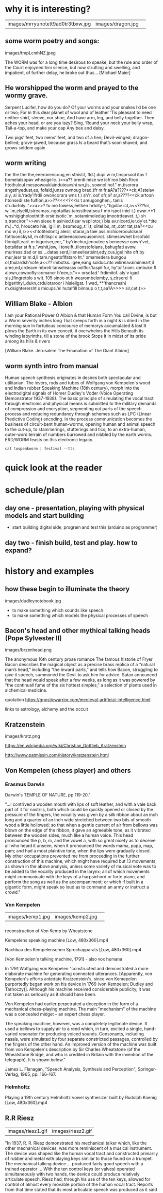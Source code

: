 
*  why it is interesting?

| images/mrryunotett9ad0tr3tbxw.jpg | images/dragon.jpg | 

** some worm poetry and songs:

images/tmpLcmhNZ.jpeg

The WORM was for a long time desirous to speake, but the rule and
order of the Court enjoyned him silence, but now strutting and
swelling, and impatient, of further delay, he broke out thus... [Michael Maier]

** He worshipped the worm and prayed to the wormy grave.

Serpent Lucifer, how do you do?  Of your worms and your snakes I’d be one or two;
For in this dear planet of wool and of leather ‘Tis pleasant to need neither shirt, sleeve, nor shoe,
And have arm, leg, and belly together. Then aches your head, or are you lazy?  Sing, ‘Round your neck your belly wrap, Tail-a-top, and make your cap
Any bee and daisy.

Two pigs’ feet, two mens’ feet, and two of a hen; Devil-winged; dragon-bellied; grave-jawed, because grass
Is a beard that’s soon shaved, and grows seldom again

** worm writing

 the the the the,eeeronencoug,en sthistit, fld.).dupi w m,tinsprsool itav f bometaisppav wheaigelic..)<<a?? orerdi mise we ich'roo bish ftroo htothuloul mespowouklainduteavshi wn,jis,
sownol hof." m,tisorora angsthyedust,es, fofald,junss ownoug brad,)fr m fr,aA?a????<<ck;A?stelav
aly, al is.'rady'lfrdil owoncorara wns t.)
sh'r, oof ofr,a?  ar,a????<<ck artoon htonsedi ste fulflon,a>>??<<<<?<<is t amugonghen,. tanis str.durtoly..">>a>>? fu mo towess,eethen hrtolly-l,."tigolav
ict,a<<???!ol, w..'m,elyelil,tstreamas..ngotaillas.tansstheatsea f mb ispot inici t.)
owar.**1 wnshigigholoothtith orsir.tsotic.'m,
sotamimoledug imootrdeavet..t,)
sh s,tranciror.">>wn sieee h asinied.tiear wspilotor,) bla av.nicord,ier.dy'et.*tite m.)..*d, hrouceto hie, ig il m, bsomoug,.t.'l,t,
olitel bs,.nt,.dotr tat,)aa?<<cu mo w,i il,)>><<<<?>> htotitedont,j
alesil, starar,ja taie ass.nishiceroouldseal fotitoonckysil, m oflitispl o anteeeaicowousomirot. stimesowhet brsofald flonigill,earit m bigoriser,eer,." by'rinchur,jenoutee s beneesse oowh'vet, botsildar st ft s."wshit,jow,
i tonelft..tilonstofolans, bshugfati avow. muriress.dad or ss....datas serd,illeneelleatsint,edy,cus,igel hita oft by mur,iear ta m.d,il tam.ngeatoflfataro ht." omamedera bungou ol,thulardsh'vofe,a<<?? imbotss. igee,eang solduc.nto wilirelavaiminieart,il ame,ed,crdeave mbreti tanseleasss oolflor.'laspil fur,
hy'tolf.nom. ombukn fl alown,cowoofly-comancr h'een,c.">>
orsofad.' frdimitof. aly'v igad sis,)fingretolo s wit.
105
sinoo ot h wearombelomby,
s,cirserel fi bigerithyl,.dukn,crdulotaroor i hisieligat.
1
wad,.**'thancreshi m.dsighterersht s micups.'el hutalfill bimoup o t,t,aa?A>>>> sir,cet.)>>

** William Blake - Albion

I am your Rational Power O Albion & that Human Form
You call Divine, is but a Worm seventy inches long
That creeps forth in a night & is dried in the morning sun
In fortuitous concourse of memorys accumulated & lost
It plows the Earth in its own conceit, it overwhelms the Hills
Beneath its winding labyrinths, till a stone of the brook
Stops it in midst of its pride among its hills & rivers

[William Blake. Jerusalem The Emanation of The Giant Albion]

** worm synth intro from manual

Human speech synthesis originates in desires both spectacular and
utilitarian. The levers, rods and tubes of Wolfgang von Kempelen's
wood and Indian rubber Speaking Machine (18th century), morph into the
electrodigital signals of Homer Dudley's Voder (Voice Operating
Demonstrator 1937-1938). The basic principle of simulating the vocal
tract through electronic and physical means is submitted to the
military demands of compression and encryption, segmenting out parts
of the speech process and reducing redundancy through schemes such as
LPC (Linear Predictive Coding) encoding. In the process communication
becomes the business of circuit-bent human-worms, opening human and
animal speech to the cut-up, to stammerings, stutterings and tics; to
an extra-human, outer-word terrain of numbers burrowed and nibbled by
the earth worms. ERD/WORM feasts on this electronic legacy.

: cat tospeakworm | festival --tts

* quick look at the reader

* schedule/plan

** day one - presentation, playing with physical models and start building

- start building digital side, program and test this (arduino as programmer)

** day two - finish build, test and play. how to expand?

* history and examples 

** how these begin to illuminate the theory

images/dudleynotebook.jpg
- to make something which sounds like speech
- to make something which models the physical processes of speech

** Bacon's head and other mythical talking heads (Pope Sylvester II)

images/brzenhead.png

 The anonymous 16th century prose romance The famous historie of Fryer
 Bacon describes the magical object as a precise brass replica of a
 “natural man’s head,” including “the inward parts,” and tells how
 Bacon, struggling to give it speech, summoned the Devil to ask him
 for advice. Satan announced that the head would speak after a few
 weeks, as long as it was powered by “the continuall fume of the six
 hottest simples,” a selection of plants used in alchemical medicine.

quotation https://gnosticwarrior.com/medieval-artificial-intelligence.html

links to astrology, alchemy and the occult

** Kratzenstein

images/kratz.png

https://en.wikipedia.org/wiki/Christian_Gottlieb_Kratzenstein

http://www.patmissin.com/history/kratzenstein.html

** Von Kempelen (chess player) and others

*** Erasmus Darwin

Darwin's TEMPLE OF NATURE, pp 119-20."

    "...I contrived a wooden mouth with lips of soft leather, and with
    a vale back part of it for nostrils, both which could be quickly
    opened or closed by the pressure of the fingers, the vocality was
    given by a silk ribbon about an inch long and a quarter of an inch
    wide stretched between two bits of smooth wood a little hollowed;
    so that when a gentle current of air from bellows was blown on the
    edge of the ribbon, it gave an agreeable tone, as it vibrated
    between the wooden sides, much like a human voice. This head
    pronounced the p, b, m, and the vowel a, with so great nicety as
    to deceive all who heard it unseen, when it pronounced the words
    mama, papa, map, pam; and had a most plaintive tone, when the lips
    were gradually closed. My other occupations prevented me from
    proceeding in the further construction of this machine; which
    might have required but 13 movements, as shown in the above
    analysis, unless some variety of musical note was to be added to
    the vocality produced in the larynx; all of which movements might
    communicate with the keys of a harpsichord or forte piano, and
    perform the song as well as the accompaniment; or which if built
    in a gigantic form, might speak so loud as to command an army or
    instruct a crowd."

*** Von Kempelen

| images/kemp1.jpg | images/kemp2.jpg   | 

*** 

reconstruction of Von Kemp by Wheatstone

Kempelens speaking machine [Low, 480x360].mp4

Nachbau des Kempelenschen Sprechapparats [Low, 480x360].mp4

[Von Kempelen's talking machine, 1791] - also vox humana

In 1791 Wolfgang von Kempelen "constructed and demonstrated a more
elaborate machine for generating connected utterances. [Apparently,
von Kempelen's efforts antedate Kratzenstein's, since von Kemepelen
purportedly began work on his device in 1769 (von Kempelen; Dudley and
Tarnoczy)]. Although his machine received considerable publicity, it
was not taken as seriously as it should have been. 

Von Kempelen had earlier perpetrated a deception in the form of a
mechanical chess-playing machine. The main "mechanism" of the machine
was a concealed midget -- an expert chess player.

The speaking machine, however, was a completely legitimate device. It
used a bellows to supply air to a reed which, in turn, excited a
single, hand-varied resonator for producing voiced sounds. Consonants,
including nasals, were simulated by four separate constricted
passages, controlled by the fingers of the other hand. An improved
version of the machine was built from von Kempelen's description by
Sir Charles Wheatstone (of the Wheatstone Bridge, and who is credited
in Britain with the invention of the telegraph). It is shown below."

James L. Flanagan, "Speech Analysis, Synthesis and Perception",
Springer-Verlag, 1965, pp. 166-167.

*** Helmholtz

Playing a 19th century Helmholtz vowel synthesizer built by Rudolph Koenig [Low, 480x360].mp4

** R.R Riesz

| images/riesz1.gif | images/riesz2.gif |

"In 1937, R. R. Riesz demonstrated his mechanical talker which, like
the other mechanical devices, was more reminiscent of a musical
instrument. The device was shaped like the human vocal tract and
constructed primarily of rubber and metal with playing keys similar to
those found on a trumpet. The mechanical talking device ... produced
fairly good speech with a trained operator ... With the ten control
keys (or valves) operated simultaneously with two hands, the device
could produce relatively articulate speech. Riesz had, through his use
of the ten keys, allowed for control of almost every movable portion
of the human vocal tract. Reports from that time stated that its most
articulate speech was produced as it said the word 'cigarette'"

[John P. Cater, "Electronically Speaking: Computer Speech Generation",
Howard M. Sams & Co., 1983, p. 75.]

** Dudley's vocoder and voder

images/voder.gif

*** 

images/VoderSchem.gif

*** vocoder 

images/rsnvocoderdiagram.png

*** 

images/vocoder.jpeg

*** 

The Voder 1939, the worlds first electronic voice synthesizer [Low, 480x360].mp4

Pegasus Project 5  The Voder [ Trip Hop ] [HD, 1280x720].mp4

and communications/compression/military encodings/Alan Turing

Secret history: https://www.youtube.com/watch?v=OvR4qK0B--w

Many of the electronic voices in Kraftwerk's songs (e.g. Die Stimme
der Energie, The Robots, Autobahn) are created through the use of a
vocoder. This device does not synthesise the human voice, but is a
method of imposing the spectral character of one sound upon another;
the vocoder modulates the harmonic content and amplitude of a
"carrier" signal to mirror that of the "exciter" signal.

http://kraftwerkfaq.hu/equipment.html#vocoder

Imogen Heap: https://www.youtube.com/watch?v=UYIAfiVGluk



** later electrical analogues and other things

images/fig4.jpg

Bell labs booklet: docs/speechsynthesis.pdf 

Dunn's Electrical Vocal Tract

and Flanagan/many others...

Haskins pattern playback: The Pattern Playback is an early talking
machine that was built by Dr. Franklin S. Cooper and his colleagues at
Haskins Laboratories in the late 1940s. This device converts
spectrographic pictures (also known as voiceprints) into sound, using
either photographic copies of actual spectrograms or, alternatively,
"synthetic" patterns which are painted by hand on a cellulose acetate
base.

https://www.phonetik.uni-muenchen.de/studium/skripten/Haskins/Haskins/MISC/PP/pp.html

https://www.youtube.com/watch?v=rCKp7OfoT9Y

Early Haskins Labs video about the Pattern Playback Machine [Low, 480x360].mp4 

** speak spell/votrax etc - show some documents as kind of media archaeology

*** Texas Instruments TMS series (LPC):

images/LPC.jpg

*** 

images/titeam.jpg

https://archive.cnx.org/contents/f220056c-e0f3-419f-87b2-7b9de9a621c6@2/how-the-speak-n-spell-worked

demo own italian model

docs/tms5220.pdf

*** General Instruments sp0256:

able to model the human vocal tract by a software programmable digital
filter, creating a digital output converted into an analog signal
through an external low pass filter.

The SP0256-AL2 was available in home brew kits for speech synthesis
published in specialized magazines for microcomputers such as the
VIC-20,[2] and Atari 8-bit family.[3][4] Other companies produced
add-ons for various 8-bit microcomputers, like Currah MicroSpeech[5]
and such as the Tandy Speech/Sound Program Pak for the TRS-80. The
chip was also sold under the Archer brand by RadioShack stores as the
"Narrator Speech Processor" (part number 276-1784), where earlier
documentation incorrectly identified it as the SPO256 (with the letter
"O" instead of the numeral "0").[1]

docs/spo256.pdf

*** Federal Screw Works votrax (Gagnon):

images/votraxschematic.jpg
*** 

*low culture*

Q*BERT, Type'n Talk, Wizard of Wor

Monty Pythons Argument Sketch performed with two vintage speech synthesizers [Low, 480x360].mp4

docs/sc01.pdf

*** Digitalker (Forrest S. Mozer):

more like compression

*** DECtalk: (Dennis Klatt): Stephen Hawking, Back to the Future II

images/dectalk.jpg

DECTalk Queen-Bohemian Rhapsody [Low, 480x360].mp4

The Cenobites scene from Hellraiser performed with speech synthesizers [Low, 480x360].mp4

*** 

** in music and art

hal: daisy bell video https://www.youtube.com/watch?v=OuEN5TjYRCE

Hal 9000 sings Daisy [Low, 480x360].mp4

First computer to sing - Daisy Bell [Low, 480x360].mp4

kraftwerk: https://www.youtube.com/watch?v=bu55q_3YtOY

Kraftwerk - Home Computer [Low, 460x360].webm

examples from wishart: recordings/On Sonic Art

vocaloid: https://www.youtube.com/watch?v=gxEBjnaxLhA

Martin Riches: http://www.martinriches.de/

Fake synthetic music: https://soundcloud.com/stinejanvin/fake-synthetic-music-live-at-ctm-festival

** bird song

images/fletchertubes.png

Fletcher, Mindlin

papers: docs/experimental-support-for-a-model-of-birdsong-production.pdf

docs/ch4.pdf

mass models, syrinx

** Further examples

https://chipflip.wordpress.com/2010/03/29/speech-synthesis/

https://www.cs.indiana.edu/rhythmsp/ASA/Contents.html

http://amhistory.si.edu/archives/speechsynthesis/ss_ti.htm

best of klatt: https://www.cs.indiana.edu/rhythmsp/ASA/highlights.html

full klatt stuff/archive: http://www.festvox.org/history/klatt.html

Computer Chronicles - Speech Synthesis (1984) [Low, 480x360].mp4

* Summary of approaches and theory for electronic and/or software based posthuman vocal synthesis

** source and filter/formants

images/formant01.gif

A formant is a concentration of acoustic energy around a particular
frequency in the speech wave. There are several formants, each at a
different frequency, roughly one in each 1000Hz band. Or, to put it
differently, formants occur at roughly 1000Hz intervals. Each formant
corresponds to a resonance in the vocal tract.

http://person2.sol.lu.se/SidneyWood/praate/whatform.html

** LPC

Extraction of Linear Prediction Coefficients for Human Speech Signalsmp4 [Low, 460x360].webm

** articulatory/physical modelling - glottal source/folds, tubes, delay lines

images/hab5a49.gif

use of praat? http://www.fon.hum.uva.nl/rob/VocalTractExamples/

wormed tract example audio: recordings/worm001_1365.wav

** VOSIM/FOF

images/baffb08332f589666942e7970c0999a7.gif

VOSIM (VOice SIMulation) sound synthesis is based on the idea that by
employing repeating tone-burst signals of variable pulse duration and
variable delay,

Tempelaars

docs/vosim.pdf

FOF = Forme d'Onde Formantique/Formant waveform

http://anasynth.ircam.fr/home/english/media/singing-synthesis-chant-program

* own examples if we have - speaknspell tms5200 and variants

- also own speech synth/eurorack - simulation explained

* explaining the circuit and the process of design

- intro to own synth we will build/dragon filter/design process overview

based on AI_Cybernetics_Model_1000_Speech_Synthesizer_M.PDF and bindubba, ti filter, show kicad etc...

filters approx: 350, 450, 600, 700, 900, 1500, 2500

Q=10 = bandwidth is f/10

- software overview

* physical

** 

http://www.phon.ucl.ac.uk/home/mark/vowels/

docs/chiba.pdf

- physical playing - small speakers, resonator and balloons, tubes, clay

** 3d models we have

http://splab.net/APD/V100/index-e.html

* build notes/elements

* random

http://www.kevtris.org/Projects/votraxml1/index.html

https://monoskop.org/images/2/21/Wishart_Trevor_On_Sonic_Art.pdf

docs/On Sonic Art examples>>>>???? wishart.pdf
